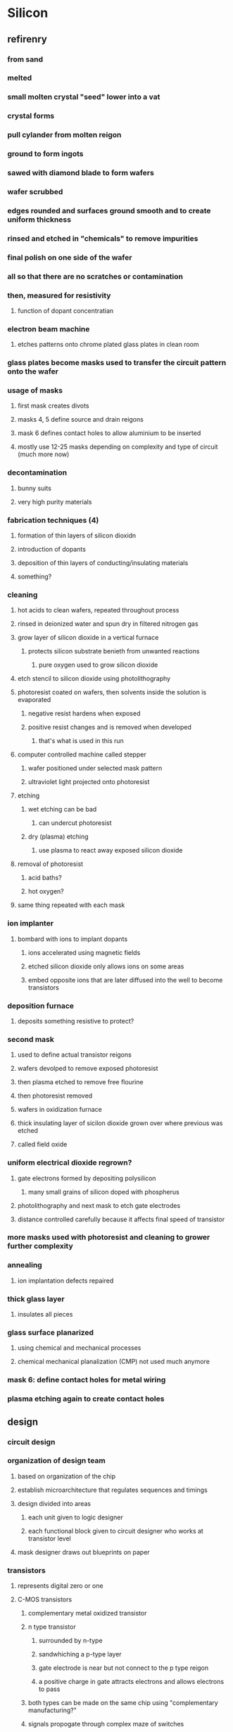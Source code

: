 * Silicon
** refirenry
*** from sand
*** melted
*** small molten crystal "seed" lower into a vat
*** crystal forms
*** pull cylander from molten reigon
*** ground to form ingots
*** sawed with diamond blade to form wafers
*** wafer scrubbed
*** edges rounded and surfaces ground smooth and to create uniform thickness
*** rinsed and etched in "chemicals" to remove impurities
*** final polish on one side of the wafer
*** all so that there are no scratches or contamination
*** then, measured for resistivity
**** function of dopant concentratian
*** electron beam machine
**** etches patterns onto chrome plated glass plates in clean room
*** glass plates become masks used to transfer the circuit pattern onto the wafer
*** usage of masks
**** first mask creates divots
**** masks 4, 5 define source and drain reigons
**** mask 6 defines contact holes to allow aluminium to be inserted
**** mostly use 12-25 masks depending on complexity and type of circuit (much more now)
*** decontamination
**** bunny suits
**** very high purity materials
*** fabrication techniques (4)
**** formation of thin layers of silicon dioxidn
**** introduction of dopants
**** deposition of thin layers of conducting/insulating materials
**** something?
*** cleaning
**** hot acids to clean wafers, repeated throughout process
**** rinsed in deionized water and spun dry in filtered nitrogen gas
**** grow layer of silicon dioxide in a vertical furnace
***** protects silicon substrate benieth from unwanted reactions
****** pure oxygen used to grow silicon dioxide
**** etch stencil to silicon dioxide using photolithography
**** photoresist coated on wafers, then solvents inside the solution is evaporated
***** negative resist hardens when exposed
***** positive resist changes and is removed when developed
****** that's what is used in this run
**** computer controlled machine called stepper
***** wafer positioned under selected mask pattern
***** ultraviolet light projected onto photoresist
**** etching
***** wet etching can be bad
****** can undercut photoresist
***** dry (plasma) etching
****** use plasma to react away exposed silicon dioxide
**** removal of photoresist
***** acid baths?
***** hot oxygen?
**** same thing repeated with each mask
*** ion implanter
**** bombard with ions to implant dopants
***** ions accelerated using magnetic fields
***** etched silicon dioxide only allows ions on some areas
***** embed opposite ions that are later diffused into the well to become transistors
*** deposition furnace
**** deposits something resistive to protect?
*** second mask
**** used to define actual transistor reigons
**** wafers devolped to remove exposed photoresist
**** then plasma etched to remove free flourine
**** then photoresist removed
**** wafers in oxidization furnace
**** thick insulating layer of sicilon dioxide grown over where previous was etched
**** called field oxide
*** uniform electrical dioxide regrown?
**** gate electrons formed by depositing polysilicon
***** many small grains of silicon doped with phospherus
**** photolithography and next mask to etch gate electrodes
**** distance controlled carefully because it affects final speed of transistor
*** more masks used with photoresist and cleaning to grower further complexity
*** annealing
**** ion implantation defects repaired
*** thick glass layer
**** insulates all pieces
*** glass surface planarized
**** using chemical and mechanical processes
**** chemical mechanical planalization (CMP) not used much anymore
*** mask 6: define contact holes for metal wiring
*** plasma etching again to create contact holes
** design
*** circuit design
*** organization of design team
**** based on organization of the chip
**** establish microarchitecture that regulates sequences and timings
**** design divided into areas
***** each unit given to logic designer
***** each functional block given to circuit designer who works at transistor level
**** mask designer draws out blueprints on paper
*** transistors
**** represents digital zero or one
**** C-MOS transistors
***** complementary metal oxidized transistor
***** n type transistor
****** surrounded by n-type
****** sandwhiching a p-type layer
****** gate electrode is near but not connect to the p type reigon
****** a positive charge in gate attracts electrons and allows electrons to pass
***** both types can be made on the same chip using "complementary manufacturing?"
***** signals propogate through complex maze of switches
** structure
*** cubic atomic structure
*** 4 electrons valence shell
*** perfect crystal will have no holes
*** but at room temperature, free electrons can conduct
** impurities called dopants
*** negative
**** arsenic or phospherus
**** one more valence
**** n type crystal because negative free carriers
*** positive
**** boron
**** missing electron acts like positive carrier, "hole"
*** silicon can be either good or poor conductor (semiconductor)
**** controlled by concentration of dopant
